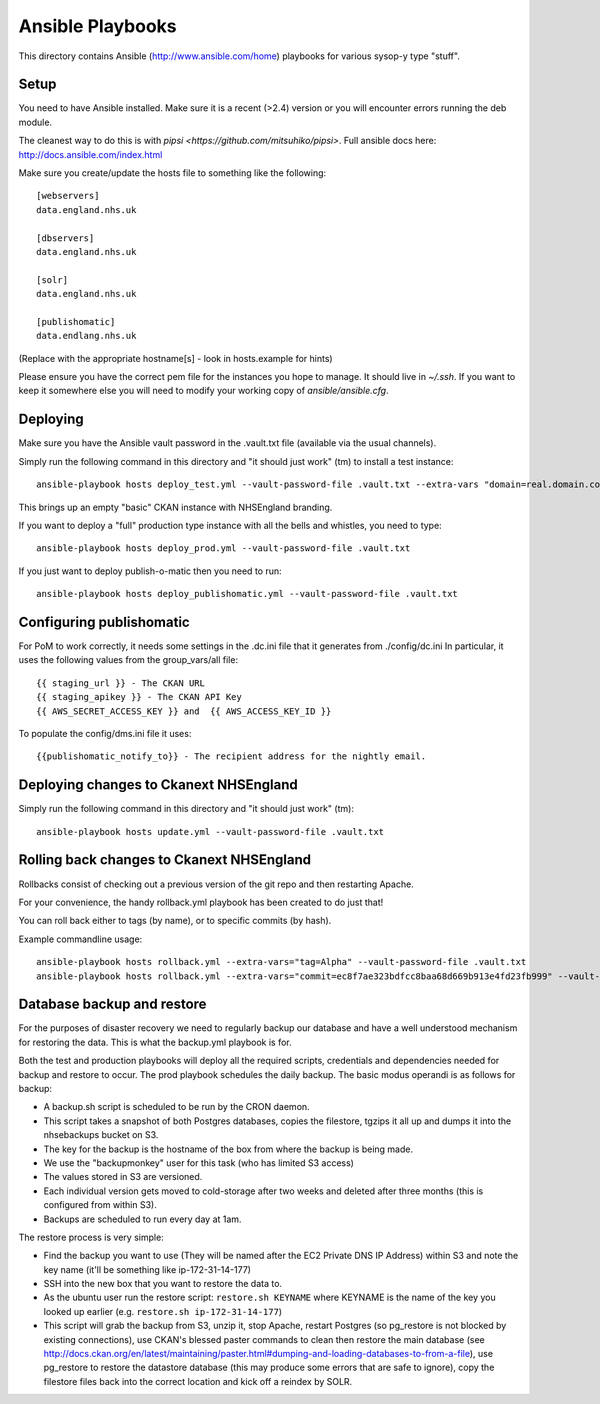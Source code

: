 Ansible Playbooks
=================

This directory contains Ansible (http://www.ansible.com/home) playbooks for
various sysop-y type "stuff".

Setup
-----

You need to have Ansible installed. Make sure it is a recent (>2.4) version or you will encounter
errors running the deb module.

The cleanest way to do this is with `pipsi <https://github.com/mitsuhiko/pipsi>`.  Full ansible docs here: http://docs.ansible.com/index.html

Make sure you create/update the hosts file to something like the following::

    [webservers]
    data.england.nhs.uk

    [dbservers]
    data.england.nhs.uk

    [solr]
    data.england.nhs.uk

    [publishomatic]
    data.endlang.nhs.uk

(Replace with the appropriate hostname[s] - look in hosts.example for hints)

Please ensure you have the correct pem file for the instances you hope to manage.  It should live in `~/.ssh`.  If you want to keep it somewhere else you will need to modify your working copy of `ansible/ansible.cfg`.

Deploying
---------

Make sure you have the Ansible vault password in the .vault.txt file (available via the usual channels).

Simply run the following command in this directory and "it should just work" (tm) to install a test instance::

    ansible-playbook hosts deploy_test.yml --vault-password-file .vault.txt --extra-vars "domain=real.domain.com"

This brings up an empty "basic" CKAN instance with NHSEngland branding.

If you want to deploy a "full" production type instance with all the bells and whistles, you need to type::

    ansible-playbook hosts deploy_prod.yml --vault-password-file .vault.txt

If you just want to deploy publish-o-matic then you need to run::

    ansible-playbook hosts deploy_publishomatic.yml --vault-password-file .vault.txt

Configuring publishomatic
-------------------------

For PoM to work correctly, it needs some settings in the .dc.ini file that it generates from ./config/dc.ini
In particular, it uses the following values from the group_vars/all file::

    {{ staging_url }} - The CKAN URL
    {{ staging_apikey }} - The CKAN API Key
    {{ AWS_SECRET_ACCESS_KEY }} and  {{ AWS_ACCESS_KEY_ID }}

To populate the config/dms.ini file it uses::

    {{publishomatic_notify_to}} - The recipient address for the nightly email.


Deploying changes to Ckanext NHSEngland
---------------------------------------

Simply run the following command in this directory and "it should just work" (tm)::

    ansible-playbook hosts update.yml --vault-password-file .vault.txt


Rolling back changes to Ckanext NHSEngland
------------------------------------------

Rollbacks consist of checking out a previous version of the git repo and then restarting Apache.

For your convenience, the handy rollback.yml playbook has been created to do just that!

You can roll back either to tags (by name), or to specific commits (by hash).

Example commandline usage::

     ansible-playbook hosts rollback.yml --extra-vars="tag=Alpha" --vault-password-file .vault.txt
     ansible-playbook hosts rollback.yml --extra-vars="commit=ec8f7ae323bdfcc8baa68d669b913e4fd23fb999" --vault-password-file .vault.txt

Database backup and restore
---------------------------

For the purposes of disaster recovery we need to regularly backup our database
and have a well understood mechanism for restoring the data. This is what
the backup.yml playbook is for.

Both the test and production playbooks will deploy all the required scripts, credentials and dependencies needed for backup and restore to occur. The prod playbook schedules the daily backup. The basic modus operandi is as follows for backup:

* A backup.sh script is scheduled to be run by the CRON daemon.
* This script takes a snapshot of both Postgres databases, copies the filestore, tgzips it all up and dumps it into the nhsebackups bucket on S3.
* The key for the backup is the hostname of the box from where the backup is being made.
* We use the "backupmonkey" user for this task (who has limited S3 access)
* The values stored in S3 are versioned.
* Each individual version gets moved to cold-storage after two weeks and deleted after three months (this is configured from within S3).
* Backups are scheduled to run every day at 1am.

The restore process is very simple:

* Find the backup you want to use (They will be named after the EC2 Private DNS IP Address) within S3 and note the key name (it'll be something like ip-172-31-14-177)
* SSH into the new box that you want to restore the data to.
* As the ubuntu user run the restore script: ``restore.sh KEYNAME`` where KEYNAME is the name of the key you looked up earlier (e.g. ``restore.sh ip-172-31-14-177``)
* This script will grab the backup from S3, unzip it, stop Apache, restart Postgres (so pg_restore is not blocked by existing connections), use CKAN's blessed paster commands to clean then restore the main database (see http://docs.ckan.org/en/latest/maintaining/paster.html#dumping-and-loading-databases-to-from-a-file), use pg_restore to restore the datastore database (this may produce some errors that are safe to ignore), copy the filestore files back into the correct location and kick off a reindex by SOLR.
